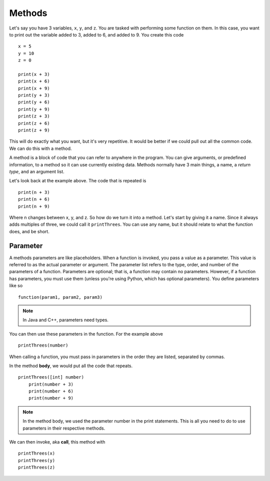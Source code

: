 =======
Methods
=======

Let's say you have 3 variables, ``x``, ``y``, and ``z``. You are tasked with performing some function on them. In this case, you want to print out the variable added to 3, added to 6, and added to 9. You create this code
::

    x = 5
    y = 10
    z = 0

    print(x + 3)
    print(x + 6)
    print(x + 9)
    print(y + 3)
    print(y + 6)
    print(y + 9)
    print(z + 3)
    print(z + 6)
    print(z + 9)

This will do exactly what you want, but it's very repetitive. It would be better if we could pull out all the common code. We can do this with a method.

A method is a block of code that you can refer to anywhere in the program. You can give arguments, or predefined information, to a method so it can use currently existing data. Methods normally have 3 main things, a name, a *return type*, and an argument list.

Let's look back at the example above. The code that is repeated is
::

    print(n + 3)
    print(n + 6)
    print(n + 9)

Where n changes between x, y, and z. So how do we turn it into a method. Let's start by giving it a name. Since it always adds multiples of three, we could call it ``printThrees``. You can use any name, but it should relate to what the function does, and be short.

Parameter
---------
A methods parameters are like placeholders. When a function is invoked, you pass a value as a parameter. This value is referred to as the actual parameter or argument. The parameter list refers to the type, order, and number of the parameters of a function. Parameters are optional; that is, a function may contain no parameters. However, if a function has parameters, you must use them (unless you're using Python, which has optional parameters). You define parameters like so
::

    function(param1, param2, param3)

.. note::
    In Java and C++, parameters need types.

You can then use these parameters in the function. For the example above
::

    printThrees(number)

When calling a function, you must pass in parameters in the order they are listed, separated by commas.

In the method **body**, we would put all the code that repeats.
::

    printThrees([int] number)
        print(number + 3)
        print(number + 6)
        print(number + 9)

.. note::
    In the method body, we used the parameter number in the print statements. This is all you need to do to use parameters in their respective methods.

We can then invoke, aka **call**, this method with
::

    printThrees(x)
    printThrees(y)
    printThrees(z)

.. todo::
    Recursion
